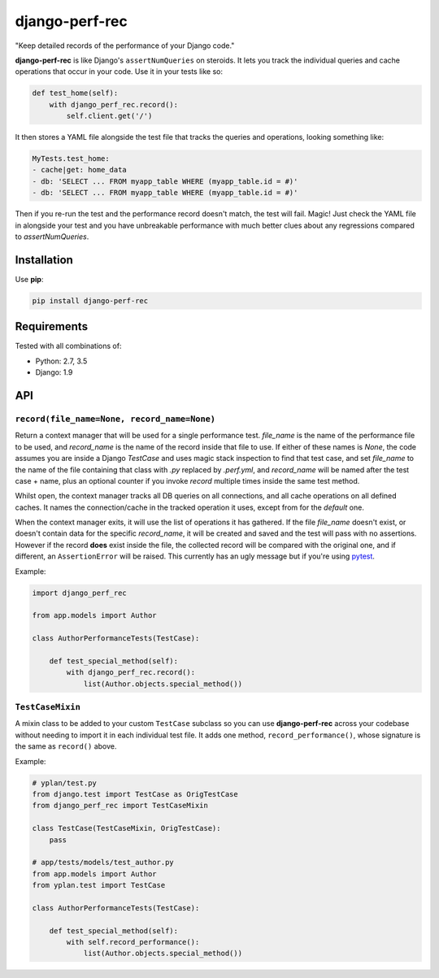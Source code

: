 ===============
django-perf-rec
===============

.. image:: https://img.shields.io/pypi/v/django-perf-rec.svg
    :target: https://pypi.python.org/pypi/django-perf-rec

.. image:: https://img.shields.io/travis/YPlan/django-perf-rec/master.svg
        :target: https://travis-ci.org/YPlan/django-perf-rec

"Keep detailed records of the performance of your Django code."

**django-perf-rec** is like Django's ``assertNumQueries`` on steroids. It lets
you track the individual queries and cache operations that occur in your code.
Use it in your tests like so:

.. code-block:: python

    def test_home(self):
        with django_perf_rec.record():
            self.client.get('/')

It then stores a YAML file alongside the test file that tracks the queries and
operations, looking something like:

.. code-block:: yaml

    MyTests.test_home:
    - cache|get: home_data
    - db: 'SELECT ... FROM myapp_table WHERE (myapp_table.id = #)'
    - db: 'SELECT ... FROM myapp_table WHERE (myapp_table.id = #)'

Then if you re-run the test and the performance record doesn't match, the test
will fail. Magic! Just check the YAML file in alongside your test and you have
unbreakable performance with much better clues about any regressions compared
to `assertNumQueries`.

Installation
============

Use **pip**:

.. code-block:: bash

    pip install django-perf-rec

Requirements
============

Tested with all combinations of:

* Python: 2.7, 3.5
* Django: 1.9

API
===

``record(file_name=None, record_name=None)``
--------------------------------------------

Return a context manager that will be used for a single performance test.
`file_name` is the name of the performance file to be used, and `record_name`
is the name of the record inside that file to use. If either of these names is
`None`, the code assumes you are inside a Django `TestCase` and uses magic
stack inspection to find that test case, and set `file_name` to the name of the
file containing that class with `.py` replaced by `.perf.yml`, and
`record_name` will be named after the test case + name, plus an optional
counter if you invoke `record` multiple times inside the same test method.

Whilst open, the context manager tracks all DB queries on all connections, and
all cache operations on all defined caches. It names the connection/cache in
the tracked operation it uses, except from for the `default` one.

When the context manager exits, it will use the list of operations it has
gathered. If the file `file_name` doesn't exist, or doesn't contain data for
the specific `record_name`, it will be created and saved and the test will pass
with no assertions. However if the record **does** exist inside the file, the
collected record will be compared with the original one, and if different, an
``AssertionError`` will be raised. This currently has an ugly message but if
you're using `pytest <http://pytest.org/>`_.

Example:

.. code-block:: python

    import django_perf_rec

    from app.models import Author

    class AuthorPerformanceTests(TestCase):

        def test_special_method(self):
            with django_perf_rec.record():
                list(Author.objects.special_method())


``TestCaseMixin``
-----------------

A mixin class to be added to your custom ``TestCase`` subclass so you can use
**django-perf-rec** across your codebase without needing to import it in each
individual test file. It adds one method, ``record_performance()``, whose
signature is the same as ``record()`` above.

Example:

.. code-block:: python

    # yplan/test.py
    from django.test import TestCase as OrigTestCase
    from django_perf_rec import TestCaseMixin

    class TestCase(TestCaseMixin, OrigTestCase):
        pass

    # app/tests/models/test_author.py
    from app.models import Author
    from yplan.test import TestCase

    class AuthorPerformanceTests(TestCase):

        def test_special_method(self):
            with self.record_performance():
                list(Author.objects.special_method())
